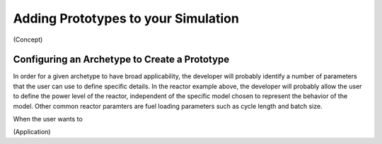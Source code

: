 Adding Prototypes to your Simulation
====================================

(Concept)

Configuring an Archetype to Create a Prototype
-----------------------------------------------

In order for a given archetype to have broad applicability, the developer will
probably identify a number of parameters that the user can use to define
specific details.  In the reactor example above, the developer will probably
allow the user to define the power level of the reactor, independent of the
specific model chosen to represent the behavior of the model.  Other common
reactor paramters are fuel loading parameters such as cycle length and batch
size.

When the user wants to 

(Application)
